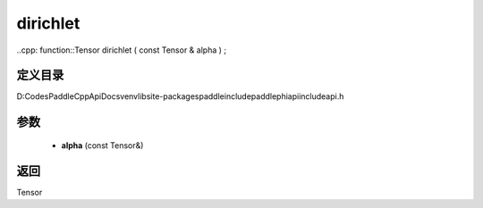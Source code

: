 .. _cn_api_paddle_experimental_dirichlet:

dirichlet
-------------------------------

..cpp: function::Tensor dirichlet ( const Tensor & alpha ) ;


定义目录
:::::::::::::::::::::
D:\Codes\PaddleCppApiDocs\venv\lib\site-packages\paddle\include\paddle\phi\api\include\api.h

参数
:::::::::::::::::::::
	- **alpha** (const Tensor&)

返回
:::::::::::::::::::::
Tensor
